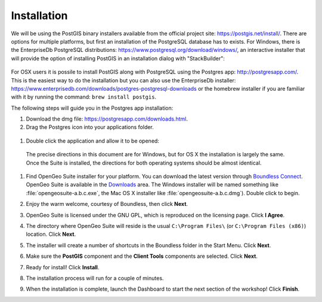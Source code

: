 .. _installation:

Installation
============

We will be using the PostGIS binary installers available from the official project site: https://postgis.net/install/. There are options for multiple platforms, but first an installation of the PostgreSQL database has to exists. For Windows, there is the EnterpriseDb PostgreSQL distributions: https://www.postgresql.org/download/windows/, an interactive installer that will provide the option of installing PostGIS in an installation dialog with "StackBuilder":

   .. image:: ./screenshots/install_postgis.png
     :class: inline

For OSX users it is possile to install PostGIS along with PostgreSQL using the Postgres app: http://postgresapp.com/. This is the easiest way to do the installation but you can also use the EnterpriseDb installer: https://www.enterprisedb.com/downloads/postgres-postgresql-downloads or the homebrew installer if you are familiar with it by running the command: ``brew install postgis``.

The following steps will guide you in the Postgres app installation:

#. Download the dmg file: https://postgresapp.com/downloads.html.

#. Drag the Postgres icon into your applications folder.

  .. image:: ./installation/installosx1.png

#. Double click the application and allow it to be opened:
  .. image:: ./installation/installosx2.png

  The precise directions in this document are for Windows, but for OS X the installation is largely the same. Once the Suite is installed, the directions for both operating systems should be almost identical. 

#. Find OpenGeo Suite installer for your platform. You can download the latest version through `Boundless Connect <http://connect.boundlessgeo.com>`_. OpenGeo Suite is available in the `Downloads <http://connect.boundlessgeo.com/Downloads>`_ area. The Windows installer will be named something like  :file:`opengeosuite-a.b.c.exe`, the Mac OS X installer like :file:`opengeosuite-a.b.c.dmg`). Double click to begin.

#. Enjoy the warm welcome, courtesy of Boundless, then click **Next**.

   .. image:: ./screenshots/install_welcome.png
     :class: inline


#. OpenGeo Suite is licensed under the GNU GPL, which is reproduced on the licensing page. Click **I Agree**.

   .. image:: ./screenshots/install_license.png
     :class: inline


#. The directory where OpenGeo Suite will reside is the usual ``C:\Program Files\`` (or ``C:\Program Files (x86)``) location. Click **Next**.

   .. image:: ./screenshots/install_directory.png
     :class: inline


#. The installer will create a number of shortcuts in the Boundless folder in the Start Menu. Click **Next**.

   .. image:: ./screenshots/install_startmenu.png
     :class: inline


#. Make sure the **PostGIS** component and the **Client Tools** components are selected. Click **Next**.

   .. image:: ./screenshots/install_components.png
     :class: inline


#. Ready for install! Click **Install**.

   .. image:: ./screenshots/install_ready.png
     :class: inline


#. The installation process will run for a couple of minutes.

   .. image:: ./screenshots/install_installing.png
     :class: inline


#. When the installation is complete, launch the Dashboard to start the next section of the workshop! Click **Finish**.

   .. image:: ./screenshots/install_finish.png
     :class: inline
